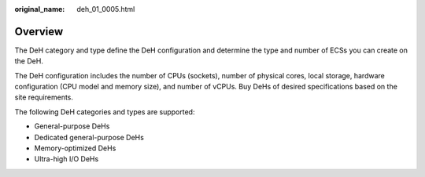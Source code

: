 :original_name: deh_01_0005.html

.. _deh_01_0005:

Overview
========

The DeH category and type define the DeH configuration and determine the type and number of ECSs you can create on the DeH.

The DeH configuration includes the number of CPUs (sockets), number of physical cores, local storage, hardware configuration (CPU model and memory size), and number of vCPUs. Buy DeHs of desired specifications based on the site requirements.

The following DeH categories and types are supported:

-  General-purpose DeHs
-  Dedicated general-purpose DeHs
-  Memory-optimized DeHs
-  Ultra-high I/O DeHs
